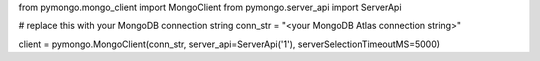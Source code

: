 from pymongo.mongo_client import MongoClient
from pymongo.server_api import ServerApi

# replace this with your MongoDB connection string
conn_str = "<your MongoDB Atlas connection string>"

client = pymongo.MongoClient(conn_str, server_api=ServerApi('1'), serverSelectionTimeoutMS=5000)
